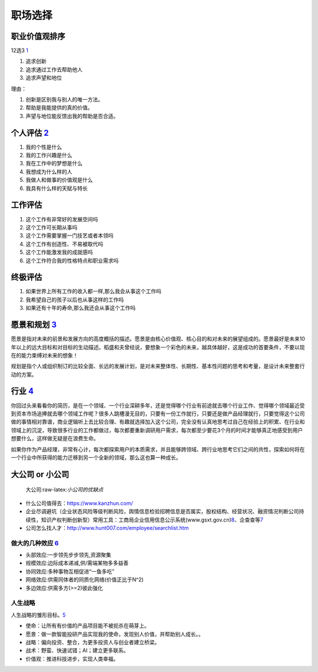
职场选择
========

职业价值观排序
--------------

12选3
`1 <https://weread.qq.com/web/reader/46532b707210fc4f465d044k8f132430178f14e45fce0f7>`__

1. 追求创新
2. 追求通过工作去帮助他人
3. 追求声望和地位

理由：

1. 创新是区别我与别人的唯一方法。
2. 帮助是我能提供的真的价值。
3. 声望与地位能反馈出我的帮助是否合适。

个人评估 `2 <https://weread.qq.com/web/reader/46532b707210fc4f465d044kd3d322001ad3d9446802347>`__
-------------------------------------------------------------------------------------------------

1. 我的个性是什么
2. 我的工作兴趣是什么
3. 我在工作中的梦想是什么
4. 我想成为什么样的人
5. 我做人和做事的价值观是什么
6. 我具有什么样的天赋与特长

工作评估
--------

1. 这个工作有非常好的发展空间吗
2. 这个工作可长期从事吗
3. 这个工作需要掌握一门技艺或者本领吗
4. 这个工作有创造性、不易被取代吗
5. 这个工作能激发我的成就感吗
6. 这个工作符合我的性格特点和职业需求吗

终极评估
--------

1. 如果世界上所有工作的收入都一样,那么我会从事这个工作吗
2. 我希望自己的孩子以后也从事这样的工作吗
3. 如果还有十年的寿命,那么我还会从事这个工作吗

愿景和规划 `3 <https://weread.qq.com/web/reader/46532b707210fc4f465d044kc7432af0210c74d97b01b1c>`__
---------------------------------------------------------------------------------------------------

愿景是指对未来的前景和发展方向的高度概括的描述。愿景是由核心价值观、核心目的和对未来的展望组成的。愿景最好是未来10年以上的远大目标和对目标的生动描述。稻盛和夫曾经说，要想象一个彩色的未来，越具体越好，这是成功的首要条件，不要以现在的能力束缚对未来的想象！

规划是指个人或组织制订的比较全面、长远的发展计划，是对未来整体性、长期性、基本性问题的思考和考量，是设计未来整套行动的方案。

行业 `4 <https://weread.qq.com/web/reader/46532b707210fc4f465d044k6f4322302126f4922f45dec>`__
---------------------------------------------------------------------------------------------

你回过头来看看你的简历，是在一个领域、一个行业深耕多年，还是觉得哪个行业有前途就去哪个行业工作、觉得哪个领域最近受到资本市场追捧就去哪个领域工作呢？很多人跳槽漫无目的，只要有一份工作就行，只要还是做产品经理就行，只要觉得这个公司做的事情相对靠谱，商业逻辑听上去比较合理、有趣就选择加入这个公司，完全没有认真地思考过自己在经验上的积累、在行业和领域上的沉淀，导致很多行业的工作都做过，每次都要重新调研用户需求，每次都至少要花3个月的时间才能够真正地感受到用户想要什么，这样做无疑是在浪费生命。

如果你作为产品经理，非常有心计，每次都探索用户的本质需求，并且能够跨领域、跨行业地思考它们之间的共性，探索如何将在一个行业中所获得的能力迁移到另一个全新的领域，那么这也算一种成长。

大公司 or 小公司
----------------

.. figure:: ../img/company_vs.png

   大公司:raw-latex:`\小公司的优缺点`

-  什么公司值得去：https://www.kanzhun.com/
-  企业尽调避坑（企业状态风险等级判断风险，舆情信息检验招聘信息是否属实，股权结构、经营状况、融资情况判断公司持续性，知识产权判断创新型）常用工具：工商局企业信用信息公示系统(www.gsxt.gov.cn)\ `8 <https://news.dayoo.com/society/202012/31/140000_53734969.htm>`__\ 、企查查等\ `7 <https://zhuanlan.zhihu.com/p/389007507>`__
-  公司怎么找人才：http://www.hunt007.com/employee/searchlist.htm

做大的几种效应 `6 <https://www.bilibili.com/video/BV19v411k75u?from=search&seid=11494051329064518502>`__
~~~~~~~~~~~~~~~~~~~~~~~~~~~~~~~~~~~~~~~~~~~~~~~~~~~~~~~~~~~~~~~~~~~~~~~~~~~~~~~~~~~~~~~~~~~~~~~~~~~~~~~~

-  头部效应:一步领先步步领先,资源聚集
-  规模效应:边际成本递减,供/需端某物多多益善
-  协同效应:多种事物互相促进“一鱼多吃”
-  网络效应:供需同体者的同质化网络(价值正比于N^2)
-  多边效应:供需多方(>=2)彼此强化

人生战略
~~~~~~~~

人生战略的雏形目标。\ `5 <https://coffee.pmcaff.com/article/2147290812813440/pmcaff?utm_source=forum&newwindow=1>`__

-  使命：让所有有价值的产品项目能不被扼杀在萌芽上。
-  愿景：做一款智能投研产品实现我的使命，发现别人价值，并帮助别人成长。。
-  战略：偏向投资、整合，为更多投资人与创业者建立桥梁。
-  战术：野蛮、快速试错；AI；建立更多联系。
-  价值观：推进科技进步，实现人类幸福。
